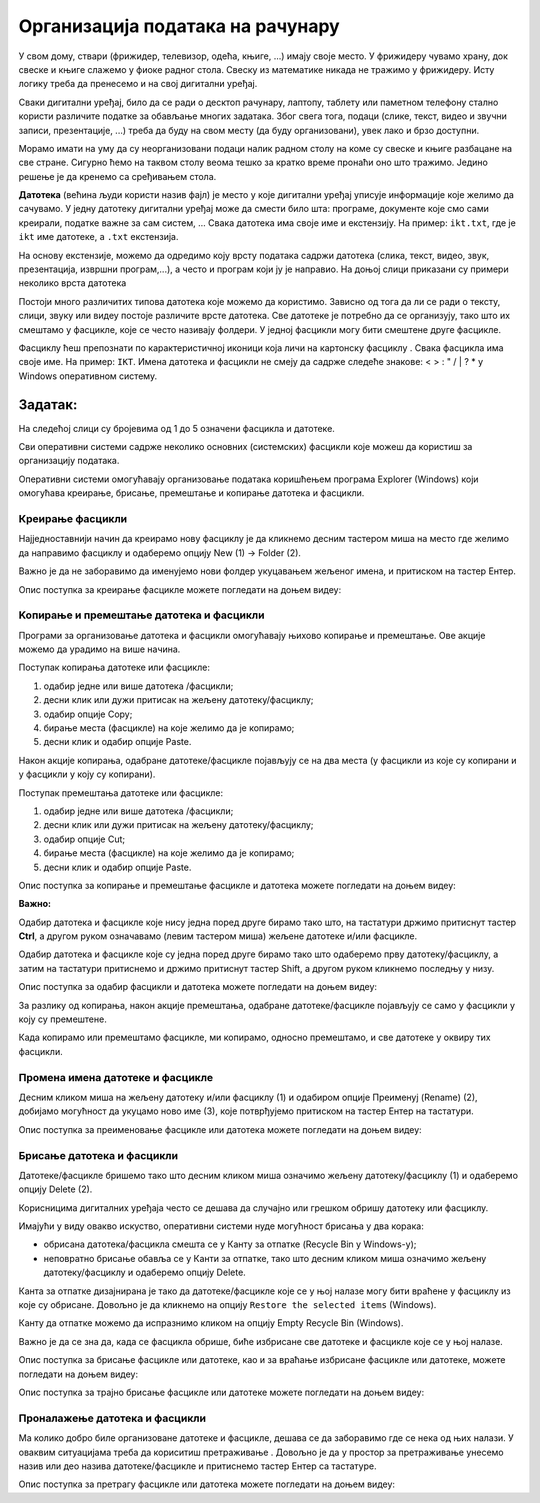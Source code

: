 Организација података на рачунару
=================================

.. infonote::

 На овом часу ћемо говорити о:
    •	потреби да податаке организујемо;
    •	начинима организације података;
    •	управљању подацима.

У свом дому, ствари (фрижидер, телевизор, одећа, књиге, ...) имају своје место. У фрижидеру чувамо храну, док свеске и књиге слажемо у фиоке радног стола. Свеску из математике никада не тражимо у фрижидеру.
Исту логику треба да пренесемо и на свој дигитални уређај. 

Сваки дигитални уређај, било да се ради о десктоп рачунару, лаптопу, таблету или паметном телефону стално користи различите податке за обављање многих задатака. Због свега тога, подаци (слике, текст, видео и звучни записи, презентације, ...) треба да буду на свом месту (да буду организовани), увек лако и брзо доступни. 

Морамо имати на уму да су неорганизовани подаци налик радном столу на коме су свеске и књиге разбацане на све стране. Сигурно ћемо на таквом столу веома тешко за кратко време пронаћи оно што тражимо. Једино решење је да кренемо са сређивањем стола.

**Датотека** (већина људи користи назив фајл) је место у које дигитални уређај уписује информације које желимо да сачувамо. У једну датотеку дигитални уређај може да смести било шта: програме, документе које смо сами креирали, податке важне за сам систем, ...
Свака датотека има своје име и екстензију. На пример: ``ikt.txt``, где је ``ikt`` име датотеке, а ``.txt`` екстензија.

На основу екстензије, можемо да одредимо коју врсту података садржи датотека (слика, текст, видео, звук, презентација, извршни програм,...), а често и програм који ју је направио.
На доњој слици приказани су примери неколико врста датотека

.. image:: ../../_images/L4S1.png
    :width: 700px
    :align: center  


.. |fascikla| image:: ../../_images/L4S2.png
               :width: 30px


Постоји много различитих типова датотека које можемо да користимо. Зависно од тога да ли се ради о тексту, слици, звуку или видеу постоје различите врсте датотека. 
Све датотеке је потребно да се организују, тако што их смештамо у фасцикле, које се често називају фолдери. У једној фасцикли могу бити смештене друге фасцикле.

Фасциклу ћеш препознати по карактеристичној иконици која личи на картонску фасциклу |fascikla|.  
Свака фасцикла има своје име. На пример: ``IKT``.
Имена датотека и фасцикли не смеју да садрже следеће знакове: < > : " /  \ | ? * у Windows оперативном систему. 

Задатак:
~~~~~~~~

На следећој слици су бројевима од 1 до 5 означени фасцикла и датотеке.

.. image:: ../../_images/L4S5.png
    :width: 700px
    :align: center

.. dragndrop:: L4P1
    :feedback: Tвој одговор није тачан. Покушај поново!
    :match_1: фасцикла|||1
    :match_2: датотека који садржи извршни програм|||2
    :match_3: датотека који садржи слику|||3
    :match_4: датотека који садржи презентацију|||4
    :match_5: датотека који садржи текст|||5


Сви оперативни системи садрже неколико основних (системских) фасцикли које можеш да користиш за организацију података. 

.. image:: ../../_images/L4S3.png
    :width: 200px
    :align: center  

Оперативни системи омогућавају организовање података коришћењем програма Explorer (Windows) који омогућава креирање, брисање, премештање и копирање датотека и фасцикли.

.. image:: ../../_images/L4S4.png
    :width: 700px
    :align: center  

Креирање  фасцикли 
-------------------
Најједноставнији начин да креирамо нову фасциклу је да кликнемо десним тастером миша на место где желимо да направимо фасциклу и одаберемо опцију Nеw (1) → Folder (2). 

.. image:: ../../_images/L4S6.png
    :width: 500px
    :align: center

Важно је да не заборавимо да именујемо нови фолдер укуцавањем жељеног имена, и притиском на тастер Ентер. 

Опис поступка за креирање фасцикле можете погледати на доњем видеу:

.. ytpopup:: a3wo2my4-wM
    :width: 735
    :height: 415
    :align: center

Koпирање и премештање датотека и фасцикли
------------------------------------------

Програми за организовање датотека и фасцикли омогућавају њихово копирање и премештање. Ове акције можемо да урадимо на више начина. 

Поступак копирања датотеке или фасцикле:

1.  одабир једне или више датотека /фасцикли;

2.  десни клик или дужи притисак на жељену датотеку/фасциклу;

3.  одабир опције Copy;

4.  бирање места (фасцикле) на које желимо да је копирамо;

5.  десни клик и одабир опције Paste.

Након акције копирања, одабране датотеке/фасцикле појављују се на два места (у фасцикли из које су копирани и у фасцикли у коју су копирани). 

Поступак премештања датотеке или фасцикле:
   
1. одабир једне или више датотека /фасцикли;

2. десни клик или дужи притисак на жељену датотеку/фасциклу;

3. одабир опције Cut;

4. бирање места (фасцикле) на које желимо да је копирамо;

5. десни клик и одабир опције Paste.

Опис поступка за копирање и премештање фасцикле и датотека можете погледати на доњем видеу:

.. ytpopup:: bDrkD2OOlo0
    :width: 735
    :height: 415
    :align: center

**Важно:**

Одабир датотека и фасцикле које нису једна поред друге бирамо тако што, на тастатури држимо притиснут тастер **Ctrl**, а другом руком означавамо (левим тастером миша) жељене датотеке и/или фасцикле.

.. image:: ../../_images/L4S13.png
    :width: 150px
    :align: center

Одабир датотека и фасцикле које су једна поред друге бирамо тако што одаберемо прву датотеку/фасциклу, а затим на тастатури притиснемо и држимо притиснут тастер Shift, а другом руком кликнемо последњу у низу. 

.. image:: ../../_images/L4S14.png
    :width: 150px
    :align: center

Опис поступка за одабир фасцикли и датотека можете погледати на доњем видеу:

.. ytpopup:: fb5XIiBmCY0
    :width: 735
    :height: 415
    :align: center

За разлику од копирања, након акције премештања, одабране датотеке/фасцикле појављују се само у фасцикли у коју су премештене.

Када копирамо или премештамо фасцикле, ми копирамо, односно премештамо, и све датотеке у оквиру тих фасцикли. 

Промена имена датотеке и фасцикле 
---------------------------------

Десним кликом миша на жељену датотеку и/или фасциклу (1) и одабиром опције Преименуј (Rename) (2), добијамо могућност да укуцамо ново име (3), које потврђујемо притиском на тастер Ентер на тастатури.
  
.. image:: ../../_images/L4S7.png
    :width: 500px
    :align: center

Опис поступка за преименовање фасцикле или датотека можете погледати на доњем видеу:

.. ytpopup:: jIVEKXJ3iFQ
    :width: 735
    :height: 415
    :align: center

Брисање датотека и фасцикли 
----------------------------

Датотеке/фасцикле бришемо тако што десним кликом миша означимо жељену датотеку/фасциклу (1) и одаберемо опцију Delete (2).

.. image:: ../../_images/L4S8.png
    :width: 300px
    :align: center
 
Корисницима дигиталних уређаја често се дешава да случајно или грешком обришу датотеку или фасциклу. 

Имајући у виду овакво искуство, оперативни системи нуде могућност брисања у два корака: 

- обрисана датотека/фасцикла смешта се у Канту за отпатке (Recycle Bin у Windows-у);

- неповратно брисање обавља се у Канти за отпатке, тако што десним кликом миша означимо жељену датотеку/фасциклу и одаберемо опцију Delete.

Канта за отпатке дизајнирана је тако да датотеке/фасцикле које се у њој налазе могу бити враћене у фасциклу из које су обрисане. Довољно је да кликнемо на опцију ``Restore the selected items`` (Windows).

Канту да отпатке можемо да испразнимо кликом на опцију Empty Recycle Bin (Windows). 
    
Важно је да се зна да, када се фасцикла обрише, биће избрисане све датотеке и фасцикле које се у њој налазе.

Опис поступка за брисање фасцикле или датотеке, као и за враћање избрисане фасцикле или датотеке, можете погледати на доњем видеу:

.. ytpopup:: c2CQJz-jQE0
    :width: 735
    :height: 415
    :align: center

Опис поступка за трајно брисање фасцикле или датотеке можете погледати на доњем видеу:

.. ytpopup:: ypfAtAlKYVY
    :width: 735
    :height: 415
    :align: center

Проналажење датотека и фасцикли 
-------------------------------

.. |pretraga| image:: ../../_images/L4S12.png
               :width: 30px

.. |pretraga1| image:: ../../_images/L4S11.png
               :width: 200px

Ма колико добро биле организоване датотеке и фасцикле, дешава се да заборавимо где се нека од њих налази. У оваквим ситуацијама треба да кориситиш претраживање |pretraga|. 
Довољно је да у простор за претраживање |pretraga1| унесемо назив или део назива датотеке/фасцикле и притиснемо тастер Ентер са тастатуре.

Опис поступка за претрагу фасцикле или датотека можете погледати на доњем видеу:

.. ytpopup:: UJcp-mA1j7E
    :width: 735
    :height: 415
    :align: center


.. infonote::

 **Шта смо научили?**
    •	да се датотека (фајл) користи за смештање података;
    •	да је фасцикла (фолдер) место где се чувају датотеке;
    •	да је екстензија додатак на основу кога можемо да одредимо садржај фајла.